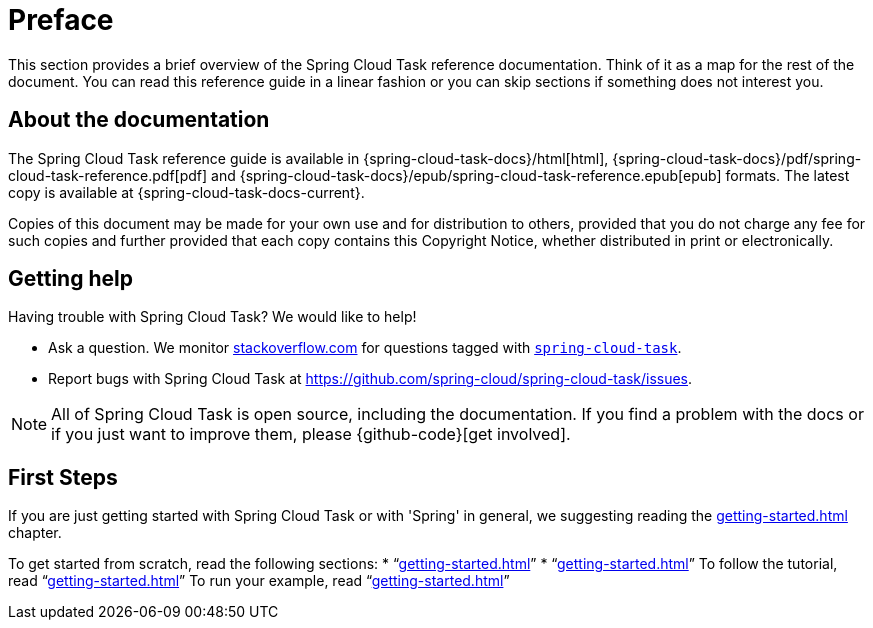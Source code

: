 [[preface]]
= Preface

[[task-documentation-about]]

This section provides a brief overview of the Spring Cloud Task reference documentation.
Think of it as a map for the rest of the document. You can read this reference guide in a
linear fashion or you can skip sections if something does not interest you.

== About the documentation
The Spring Cloud Task reference guide is available in {spring-cloud-task-docs}/html[html],
{spring-cloud-task-docs}/pdf/spring-cloud-task-reference.pdf[pdf]
and {spring-cloud-task-docs}/epub/spring-cloud-task-reference.epub[epub] formats. The
latest copy is available at {spring-cloud-task-docs-current}.

Copies of this document may be made for your own use and for distribution to others,
provided that you do not charge any fee for such copies and further provided that each
copy contains this Copyright Notice, whether distributed in print or electronically.

[[task-documentation-getting-help]]
== Getting help
Having trouble with Spring Cloud Task? We would like to help!

* Ask a question. We monitor http://stackoverflow.com[stackoverflow.com] for questions
tagged with http://stackoverflow.com/tags/spring-cloud-task[`spring-cloud-task`].
* Report bugs with Spring Cloud Task at
https://github.com/spring-cloud/spring-cloud-task/issues.

NOTE: All of Spring Cloud Task is open source, including the documentation. If you find
a problem with the docs or if you just want to improve them, please {github-code}[get
involved].

[[task-documentation-first-steps]]
== First Steps
If you are just getting started with Spring Cloud Task or with 'Spring' in general, we
suggesting reading the <<getting-started.adoc#getting-started>> chapter.

To get started from scratch, read the following sections:
* "`<<getting-started.adoc#getting-started-introducing-spring-cloud-task>>`"
* "`<<getting-started.adoc#getting-started-system-requirements>>`"
To follow the tutorial, read
"`<<getting-started.adoc#getting-started-developing-first-task>>`"
To run your example, read
"`<<getting-started.adoc#getting-started-running-the-example>>`"
